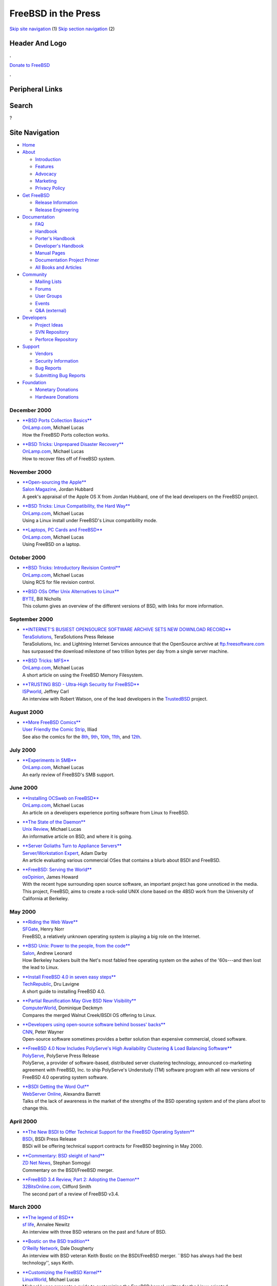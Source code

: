====================
FreeBSD in the Press
====================

.. raw:: html

   <div id="containerwrap">

.. raw:: html

   <div id="container">

`Skip site navigation <#content>`__ (1) `Skip section
navigation <#contentwrap>`__ (2)

.. raw:: html

   <div id="headercontainer">

.. raw:: html

   <div id="header">

Header And Logo
---------------

.. raw:: html

   <div id="headerlogoleft">

|FreeBSD|

.. raw:: html

   </div>

.. raw:: html

   <div id="headerlogoright">

.. raw:: html

   <div class="frontdonateroundbox">

.. raw:: html

   <div class="frontdonatetop">

.. raw:: html

   <div>

**.**

.. raw:: html

   </div>

.. raw:: html

   </div>

.. raw:: html

   <div class="frontdonatecontent">

`Donate to FreeBSD <https://www.FreeBSDFoundation.org/donate/>`__

.. raw:: html

   </div>

.. raw:: html

   <div class="frontdonatebot">

.. raw:: html

   <div>

**.**

.. raw:: html

   </div>

.. raw:: html

   </div>

.. raw:: html

   </div>

Peripheral Links
----------------

.. raw:: html

   <div id="searchnav">

.. raw:: html

   </div>

.. raw:: html

   <div id="search">

Search
------

?

.. raw:: html

   </div>

.. raw:: html

   </div>

.. raw:: html

   </div>

Site Navigation
---------------

.. raw:: html

   <div id="menu">

-  `Home <../../>`__

-  `About <../../about.html>`__

   -  `Introduction <../../projects/newbies.html>`__
   -  `Features <../../features.html>`__
   -  `Advocacy <../../advocacy/>`__
   -  `Marketing <../../marketing/>`__
   -  `Privacy Policy <../../privacy.html>`__

-  `Get FreeBSD <../../where.html>`__

   -  `Release Information <../../releases/>`__
   -  `Release Engineering <../../releng/>`__

-  `Documentation <../../docs.html>`__

   -  `FAQ <../../doc/en_US.ISO8859-1/books/faq/>`__
   -  `Handbook <../../doc/en_US.ISO8859-1/books/handbook/>`__
   -  `Porter's
      Handbook <../../doc/en_US.ISO8859-1/books/porters-handbook>`__
   -  `Developer's
      Handbook <../../doc/en_US.ISO8859-1/books/developers-handbook>`__
   -  `Manual Pages <//www.FreeBSD.org/cgi/man.cgi>`__
   -  `Documentation Project
      Primer <../../doc/en_US.ISO8859-1/books/fdp-primer>`__
   -  `All Books and Articles <../../docs/books.html>`__

-  `Community <../../community.html>`__

   -  `Mailing Lists <../../community/mailinglists.html>`__
   -  `Forums <https://forums.FreeBSD.org>`__
   -  `User Groups <../../usergroups.html>`__
   -  `Events <../../events/events.html>`__
   -  `Q&A
      (external) <http://serverfault.com/questions/tagged/freebsd>`__

-  `Developers <../../projects/index.html>`__

   -  `Project Ideas <https://wiki.FreeBSD.org/IdeasPage>`__
   -  `SVN Repository <https://svnweb.FreeBSD.org>`__
   -  `Perforce Repository <http://p4web.FreeBSD.org>`__

-  `Support <../../support.html>`__

   -  `Vendors <../../commercial/commercial.html>`__
   -  `Security Information <../../security/>`__
   -  `Bug Reports <https://bugs.FreeBSD.org/search/>`__
   -  `Submitting Bug Reports <https://www.FreeBSD.org/support.html>`__

-  `Foundation <https://www.freebsdfoundation.org/>`__

   -  `Monetary Donations <https://www.freebsdfoundation.org/donate/>`__
   -  `Hardware Donations <../../donations/>`__

.. raw:: html

   </div>

.. raw:: html

   </div>

.. raw:: html

   <div id="content">

December 2000
=============

-  

   | `**BSD Ports Collection
     Basics** <http://www.onlamp.com/pub/a/bsd/2000/12/21/Big_Scary_Daemons.html>`__
   | `OnLamp.com <http://www.onlamp.com/>`__, Michael Lucas
   | How the FreeBSD Ports collection works.

-  

   | `**BSD Tricks: Unprepared Disaster
     Recovery** <http://www.onlamp.com/pub/a/bsd/2000/12/07/Big_Scary_Daemons.html>`__
   | `OnLamp.com <http://www.onlamp.com/>`__, Michael Lucas
   | How to recover files off of FreeBSD system.

November 2000
=============

-  

   | `**Open-sourcing the
     Apple** <http://www.salon.com/tech/review/2000/11/17/hubbard_osx/index.html>`__
   | `Salon Magazine <http://www.salon.com/>`__, Jordan Hubbard
   | A geek's appraisal of the Apple OS X from Jordan Hubbard, one of
     the lead developers on the FreeBSD project.

-  

   | `**BSD Tricks: Linux Compatibility, the Hard
     Way** <http://www.onlamp.com/pub/a/bsd/2000/11/16/Big_Scary_Daemons.html>`__
   | `OnLamp.com <http://www.onlamp.com/>`__, Michael Lucas
   | Using a Linux install under FreeBSD's Linux compatibility mode.

-  

   | `**Laptops, PC Cards and
     FreeBSD** <http://www.onlamp.com/pub/a/bsd/2000/11/02/Big_Scary_Daemons.html>`__
   | `OnLamp.com <http://www.onlamp.com/>`__, Michael Lucas
   | Using FreeBSD on a laptop.

October 2000
============

-  

   | `**BSD Tricks: Introductory Revision
     Control** <http://www.onlamp.com/pub/a/bsd/2000/10/19/Big_Scary_Daemons.html>`__
   | `OnLamp.com <http://www.onlamp.com/>`__, Michael Lucas
   | Using RCS for file revision control.

-  

   | `**BSD OSs Offer Unix Alternatives to
     Linux** <http://www.byte.com/documents/BYT20000927S0001/>`__
   | `BYTE <http://www.byte.com/>`__, Bill Nicholls
   | This column gives an overview of the different versions of BSD,
     with links for more information.

September 2000
==============

-  

   | `**INTERNET'S BUSIEST OPENSOURCE SOFTWARE ARCHIVE SETS NEW DOWNLOAD
     RECORD** <http://www.terasolutions.com/pr092900.html>`__
   | `TeraSolutions <http://www.terasolutions.com/>`__, TeraSolutions
     Press Release
   | TeraSolutions, Inc. and Lightning Internet Services announce that
     the OpenSource archive at
     `ftp.freesoftware.com <ftp://ftp.freesoftware.com/>`__ has
     surpassed the download milestone of two trillion bytes per day from
     a single server machine.

-  

   | `**BSD Tricks:
     MFS** <http://www.onlamp.com/pub/a/bsd/2000/09/07/Big_Scary_Daemons.html>`__
   | `OnLamp.com <http://www.onlamp.com/>`__, Michael Lucas
   | A short article on using the FreeBSD Memory Filesystem.

-  

   | `**TRUSTING BSD - Ultra-High Security for
     FreeBSD** <http://www.ispworld.com/bw/sep/Unix_Flavor.htm>`__
   | `ISPworld <http://www.ispworld.com/>`__, Jeffrey Carl
   | An interview with Robert Watson, one of the lead developers in the
     `TrustedBSD <http://www.trustedbsd.org/>`__ project.

August 2000
===========

-  

   | `**More FreeBSD
     Comics** <http://ars.userfriendly.org/cartoons/?id=20000807&mode=classic>`__
   | `User Friendly the Comic Strip <http://www.userfriendly.org/>`__,
     Illiad
   | See also the comics for the
     `8th <http://ars.userfriendly.org/cartoons/?id=20000808&mode=classic>`__,
     `9th <http://ars.userfriendly.org/cartoons/?id=20000809&mode=classic>`__,
     `10th <http://ars.userfriendly.org/cartoons/?id=20000810&mode=classic>`__,
     `11th <http://ars.userfriendly.org/cartoons/?id=20000811&mode=classic>`__,
     and
     `12th <http://ars.userfriendly.org/cartoons/?id=20000812&mode=classic>`__.

July 2000
=========

-  

   | `**Experiments in
     SMB** <http://www.onlamp.com/pub/a/bsd/2000/07/13/Big_Scary_Daemons.html>`__
   | `OnLamp.com <http://www.onlamp.com/>`__, Michael Lucas
   | An early review of FreeBSD's SMB support.

June 2000
=========

-  

   | `**Installing OCSweb on
     FreeBSD** <http://www.onlamp.com/pub/a/bsd/2000/06/15/Big_Scary_Daemons.html>`__
   | `OnLamp.com <http://www.onlamp.com/>`__, Michael Lucas
   | An article on a developers experience porting software from Linux
     to FreeBSD.

-  

   | `**The State of the
     Daemon** <http://www.unixreview.com/documents/s=1247/urm0006c/>`__
   | `Unix Review <http://www.unixreview.com/>`__, Michael Lucas
   | An informative article on BSD, and where it is going.

-  

   | `**Server Goliaths Turn to Appliance
     Servers** <http://sw.expert.com/news/SE.N1.JUN.00.pdf>`__
   | `Server/Workstation Expert <http://sw.expert.com/>`__, Adam Darby
   | An article evaluating various commercial OSes that contains a blurb
     about BSDI and FreeBSD.

-  

   | `**FreeBSD: Serving the
     World** <http://www.osopinion.com/Opinions/JamesHoward/JamesHoward1.html>`__
   | `osOpinion <http://www.osopinion.com/>`__, James Howard
   | With the recent hype surrounding open source software, an important
     project has gone unnoticed in the media. This project, FreeBSD,
     aims to create a rock-solid UNIX clone based on the 4BSD work from
     the University of California at Berkeley.

May 2000
========

-  

   | `**Riding the Web
     Wave** <http://www.sfgate.com/cgi-bin/article.cgi?file=/chronicle/archive/2000/05/29/BU20648.DTL>`__
   | `SFGate <http://www.sfgate.com/>`__, Henry Norr
   | FreeBSD, a relatively unknown operating system is playing a big
     role on the Internet.

-  

   | `**BSD Unix: Power to the people, from the
     code** <http://www.salon.com/tech/fsp/2000/05/16/chapter_2_part_one/index.html>`__
   | `Salon <http://www.salon.com/>`__, Andrew Leonard
   | How Berkeley hackers built the Net's most fabled free operating
     system on the ashes of the '60s---and then lost the lead to Linux.

-  

   | `**Install FreeBSD 4.0 in seven easy
     steps** <http://www.techrepublic.com/article.jhtml?id=r00220000516eje01.htm>`__
   | `TechRepublic <http://www.techrepublic.com/>`__, Dru Lavigne
   | A short guide to installing FreeBSD 4.0.

-  

   | `**Partial Reunification May Give BSD New
     Visibility** <http://www.computerworld.com/home/print.nsf/all/000508DC8A>`__
   | `ComputerWorld <http://www.computerworld.com/>`__, Dominique
     Deckmyn
   | Compares the merged Walnut Creek/BSDI OS offering to Linux.

-  

   | `**Developers using open-source software behind bosses'
     backs** <http://www.cnn.com/2000/TECH/computing/05/05/open.source.smugglers.idg/index.html>`__
   | `CNN <http://www.cnn.com/>`__, Peter Wayner
   | Open-source software sometimes provides a better solution than
     expensive commercial, closed software.

-  

   | `**FreeBSD 4.0 Now Includes PolyServe's High Availability
     Clustering & Load Balancing
     Software** <http://biz.yahoo.com/bw/000501/ca_polyser_1.html>`__
   | `PolyServe <http://www.polyserve.com/>`__, PolyServe Press Release
   | PolyServe, a provider of software-based, distributed server
     clustering technology, announced co-marketing agreement with
     FreeBSD, Inc. to ship PolyServe's Understudy (TM) software program
     with all new versions of FreeBSD 4.0 operating system software.

-  

   | `**BSDI Getting the Word
     Out** <http://webserver.expert.com/news/5.5/n5.shtml>`__
   | `WebServer Online <http://webserver.expert.com/>`__, Alexandra
     Barrett
   | Talks of the lack of awareness in the market of the strengths of
     the BSD operating system and of the plans afoot to change this.

April 2000
==========

-  

   | `**The New BSDI to Offer Technical Support for the FreeBSD
     Operating System** <http://www.bsdi.com/press/20000418.mhtml>`__
   | `BSDi <http://www.bsdi.com/>`__, BSDi Press Release
   | BSDi will be offering technical support contracts for FreeBSD
     beginning in May 2000.

-  

   | `**Commentary: BSD sleight of
     hand** <http://www.zdnet.com/zdnn/stories/news/0,4586,2507538,00.html>`__
   | `ZD Net News <http://www.zdnet.com/>`__, Stephan Somogyi
   | Commentary on the BSDI/FreeBSD merger.

-  

   | `**FreeBSD 3.4 Review, Part 2: Adopting the
     Daemon** <http://www.32bitsonline.com/article.php3?file=issues/200004/freebsd2e&page=1>`__
   | `32BitsOnline.com <http://www.32bitsonline.com/>`__, Clifford Smith
   | The second part of a review of FreeBSD v3.4.

March 2000
==========

-  

   | `**The legend of
     BSD** <http://www.sfbg.com/SFLife/34/26/tech.html>`__
   | `sf life <http://www.sfbg.com/>`__, Annalee Newitz
   | An interview with three BSD veterans on the past and future of BSD.

-  

   | `**Bostic on the BSD
     tradition** <http://www.oreillynet.com/pub/a/bsd/2000/03/24/bostic.html>`__
   | `O'Reilly Network <http://www.oreillynet.com/>`__, Dale Dougherty
   | An interview with BSD veteran Keith Bostic on the BSDI/FreeBSD
     merger. \`\`BSD has always had the best technology'', says Keith.

-  

   | `**Customizing the FreeBSD
     Kernel** <http://www.linuxworld.com/linuxworld/lw-2000-03/lw-03-freebsd_p.html>`__
   | `LinuxWorld <http://www.linuxworld.com/>`__, Michael Lucas
   | Michael Lucas presents a guide to customizing the FreeBSD kernel,
     written for the Linux oriented.

-  

   | `**FreeBSD for the SVR4/Linux
     Administrator** <http://www.samag.com/archive/0903/feature.shtml>`__
   | `SysAdmin <http://www.samag.com/>`__, Michael Lucas
   | This article attempts to give a System V or Linux administrator a
     basic grounding in FreeBSD configuration and usage.

-  

   | `**FreeBSD Ports and Packages System
     Explained** <http://www.32bitsonline.com/article.php3?file=issues/200003/bsdports&page=1>`__
   | `32BitsOnline <http://www.32bitsonline.com/>`__, Bill Swingle
   | A good description of the FreeBSD Ports collection.

February 2000
=============

-  

   | `**Business Lessons From Online
     Porn** <http://www.upside.com/texis/mvm/print-it?id=38adbbff0&t=/texis/mvm/news/news>`__
   | `Upside <http://www.upside.com/>`__, Richard A. Glidewell
   | Praise for FreeBSD from this article: \`\`FreeBSD is the system of
     choice because it is fast, stable, and can handle large volumes of
     traffic.''

-  

   | `**Crazed Ferrets in a Berkeley
     Shower** <http://www.linux.com/articles.phtml?aid=7125>`__
   | `Linux.com <http://www.linux.com/>`__, Michael Lucas
   | An article on the BSD License.

-  

   | `**Three Unixlike systems may be better than
     Linux** <http://www.computerworld.com/cwi/story/0,1199,NAV47_STO41147,00.html>`__
   | `ComputerWorld <http://www.computerworld.com/>`__, Simson L.
     Garfinkel
   | Promotes the BSD OSes as better alternatives to Linux in the areas
     of performance, reliability and security.

-  

   | `**Buddying up to BSD: Part Five - FreeBSD
     Continued** <http://www.linux.com/featured_articles/20000208/275/>`__
   | `Linux.com <http://www.linux.com/>`__, Matt Michie
   | A Linux user writes about his experiences with the FreeBSD ports
     system.

-  

   | `**Review of FreeBSD
     3.4** <http://www.32bitsonline.com/article.php3?file=issues/200002/fbsd34&page=1>`__
   | `32BitsOnline.com <http://www.32bitsonline.com/>`__, Clifford Smith
   | A review of FreeBSD 3.4.

-  

   | `**FreeBSD 4.0 And
     Beyond** <http://www.boardwatch.com/mag/2000/feb/bwm79.html>`__
   | `Boardwatch <http://www.boardwatch.com/>`__, Jeffrey Carl
   | A Jordan Hubbard Interview on Improvements, New Platforms and
     What's to Come.

January 2000
============

-  

   | `**Buddying up to BSD: Part Four -
     FreeBSD** <http://www.linux.com/featured_articles/20000126/270/>`__
   | `Linux.com <http://www.linux.com/>`__, Matt Michie
   | A Linux user writes about his experiences with FreeBSD.

-  

   | `**Debunking Open-Source Myths: Origins and
     Players** <http://www.gartnerweb.com/public/static/hotc/hc00085832.html>`__
   | `Gartner Group <http://www.gartnerweb.com/>`__, N. Drakos and M.
     Driver
   | A report that looks at and debunks some of the myths associated
     with Open Source development.

-  

   | `**Linux Scales Enterprise
     Wall** <http://www.techweb.com/wire/story/TWB20000114S0013>`__
   | `TechWeb <http://www.techweb.com/>`__, Mitch Wagner
   | About 17 percent of enterprises plan to deploy FreeBSD or Linux as
     a primary platform for e-commerce within two years.

-  

   | `**Jobs announces new MacOS, becomes
     'iCEO'** <http://cnn.com/2000/TECH/computing/01/05/macworld.keynote/index.html>`__
   | `CNN <http://cnn.com/>`__, CNN news article
   | Steve Jobs' Macworld Expo keynote speech mentions FreeBSD as one of
     the components in the new Darwin OS from Apple.

-  

   | `**Mac OS X** <http://www.apple.com/macosx/inside.html>`__
   | `Apple Inc. <http://www.apple.com/>`__, Apple communication
   | In an article on the next generation Darwin OS, Apple Inc., refers
     to FreeBSD as one of the \`\`most acclaimed OS projects of the
     modern era.''

-  

   | `**Linux under
     FreeBSD** <http://www.samag.com/documents/s=1169/sam0001b/>`__
   | `SysAdmin <http://www.samag.com/>`__, Michael Lucas
   | FreeBSD has several options for using software from other platforms
     such as Linux. This article examines Linux emulation under FreeBSD.

Other press publications: `2009 <../2009/press.html>`__,
`2008 <../2008/press.html>`__, `2007 <../2007/press.html>`__,
`2006 <../2006/press.html>`__, `2005 <../2005/press.html>`__,
`2004 <../2004/press.html>`__, `2003 <../2003/press.html>`__,
`2002 <../2002/press.html>`__, `2001 <../2001/press.html>`__,
`2000 <../2000/press.html>`__, `1999 <../1999/press.html>`__,
`1998-1996 <../1998/press.html>`__

`News Home <../../news/news.html>`__

.. raw:: html

   </div>

.. raw:: html

   <div id="footer">

`Site Map <../../search/index-site.html>`__ \| `Legal
Notices <../../copyright/>`__ \| ? 1995–2015 The FreeBSD Project. All
rights reserved.

.. raw:: html

   </div>

.. raw:: html

   </div>

.. raw:: html

   </div>

.. |FreeBSD| image:: ../../layout/images/logo-red.png
   :target: ../..

